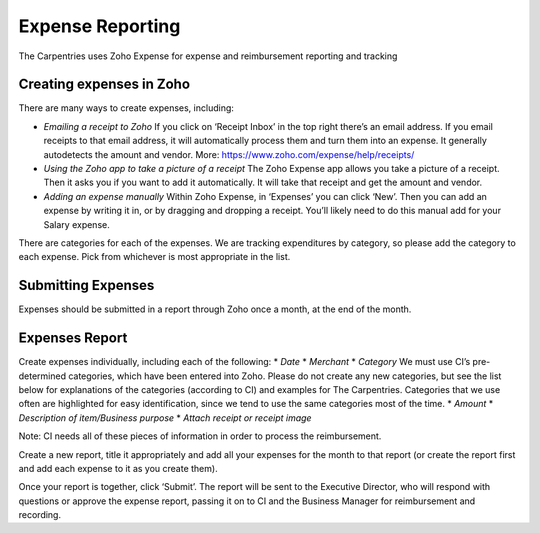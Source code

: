 Expense Reporting
~~~~~~~~~~~~~~~~~

The Carpentries uses Zoho Expense for expense and reimbursement
reporting and tracking

Creating expenses in Zoho
^^^^^^^^^^^^^^^^^^^^^^^^^

There are many ways to create expenses, including:

-  *Emailing a receipt to Zoho* If you click on ‘Receipt Inbox’ in the
   top right there’s an email address. If you email receipts to that
   email address, it will automatically process them and turn them into
   an expense. It generally autodetects the amount and vendor. More:
   https://www.zoho.com/expense/help/receipts/

-  *Using the Zoho app to take a picture of a receipt* The Zoho Expense
   app allows you take a picture of a receipt. Then it asks you if you
   want to add it automatically. It will take that receipt and get the
   amount and vendor.

-  *Adding an expense manually* Within Zoho Expense, in ‘Expenses’ you
   can click ‘New’. Then you can add an expense by writing it in, or by
   dragging and dropping a receipt. You’ll likely need to do this manual
   add for your Salary expense.

There are categories for each of the expenses. We are tracking
expenditures by category, so please add the category to each expense.
Pick from whichever is most appropriate in the list.

Submitting Expenses
^^^^^^^^^^^^^^^^^^^

Expenses should be submitted in a report through Zoho once a month, at
the end of the month.

Expenses Report
^^^^^^^^^^^^^^^

Create expenses individually, including each of the following: \* *Date*
\* *Merchant* \* *Category* We must use CI’s pre-determined categories,
which have been entered into Zoho. Please do not create any new
categories, but see the list below for explanations of the categories
(according to CI) and examples for The Carpentries. Categories that we
use often are highlighted for easy identification, since we tend to use
the same categories most of the time. \* *Amount* \* *Description of
item/Business purpose* \* *Attach receipt or receipt image*

Note: CI needs all of these pieces of information in order to process
the reimbursement.

Create a new report, title it appropriately and add all your expenses
for the month to that report (or create the report first and add each
expense to it as you create them).

Once your report is together, click ‘Submit’. The report will be sent to
the Executive Director, who will respond with questions or approve the
expense report, passing it on to CI and the Business Manager for
reimbursement and recording.
